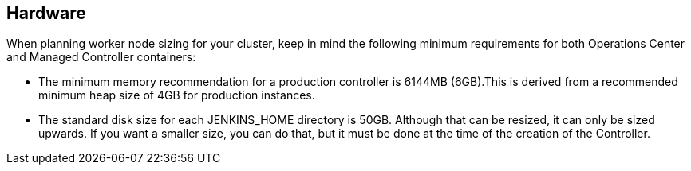 
== Hardware

When planning worker node sizing for your cluster, keep in mind the following minimum requirements for both Operations Center and Managed Controller containers:

* The minimum memory recommendation for a production controller is 6144MB (6GB).This is derived from a recommended minimum heap size of 4GB for production instances.
* The standard disk size for each JENKINS_HOME directory is 50GB. Although that can be resized, it can only be sized upwards. If you want a smaller size, you can do that, but it must be done at the time of the creation of the Controller.
